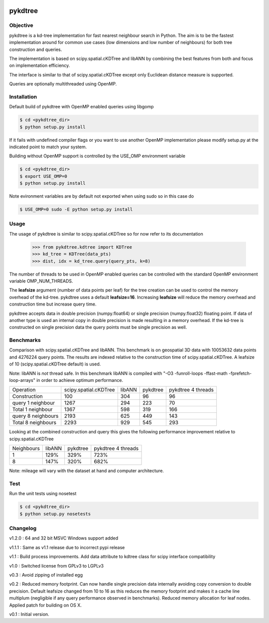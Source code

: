 .. image:: https://travis-ci.org/storpipfugl/pykdtree.svg?branch=master
    :target: https://travis-ci.org/storpipfugl/pykdtree

========
pykdtree
========

Objective
---------
pykdtree is a kd-tree implementation for fast nearest neighbour search in Python.
The aim is to be the fastest implementation around for common use cases (low dimensions and low number of neighbours) for both tree construction and queries.

The implementation is based on scipy.spatial.cKDTree and libANN by combining the best features from both and focus on implementation efficiency.

The interface is similar to that of scipy.spatial.cKDTree except only Euclidean distance measure is supported.

Queries are optionally multithreaded using OpenMP.

Installation
------------
Default build of pykdtree with OpenMP enabled queries using libgomp

.. code-block:: bash

    $ cd <pykdtree_dir>
    $ python setup.py install

If it fails with undefined compiler flags or you want to use another OpenMP implementation please modify setup.py at the indicated point to match your system.

Building without OpenMP support is controlled by the USE_OMP environment variable

.. code-block:: bash

    $ cd <pykdtree_dir>
    $ export USE_OMP=0
    $ python setup.py install

Note evironment variables are by default not exported when using sudo so in this case do

.. code-block:: bash

    $ USE_OMP=0 sudo -E python setup.py install

Usage
-----
The usage of pykdtree is similar to scipy.spatial.cKDTree so for now refer to its documentation

    >>> from pykdtree.kdtree import KDTree
    >>> kd_tree = KDTree(data_pts)
    >>> dist, idx = kd_tree.query(query_pts, k=8)
    
The number of threads to be used in OpenMP enabled queries can be controlled with the standard OpenMP environment variable OMP_NUM_THREADS.

The **leafsize** argument (number of data points per leaf) for the tree creation can be used to control the memory overhead of the kd-tree. pykdtree uses a default **leafsize=16**. 
Increasing **leafsize** will reduce the memory overhead and construction time but increase query time.    

pykdtree accepts data in double precision (numpy.float64) or single precision (numpy.float32) floating point. If data of another type is used an internal copy in double precision is made resulting in a memory overhead. If the kd-tree is constructed on single precision data the query points must be single precision as well.

Benchmarks
----------
Comparison with scipy.spatial.cKDTree and libANN. This benchmark is on geospatial 3D data with 10053632 data points and 4276224 query points. The results are indexed relative to the construction time of scipy.spatial.cKDTree. A leafsize of 10 (scipy.spatial.cKDTree default) is used.

Note: libANN is *not* thread safe. In this benchmark libANN is compiled with "-O3 -funroll-loops -ffast-math -fprefetch-loop-arrays" in order to achieve optimum performance.

==================  =====================  ======  ========  ==================
Operation           scipy.spatial.cKDTree  libANN  pykdtree  pykdtree 4 threads
------------------  ---------------------  ------  --------  ------------------

Construction                          100     304        96                  96

query 1 neighbour                    1267     294       223                  70

Total 1 neighbour                    1367     598       319                 166

query 8 neighbours                   2193     625       449                 143

Total 8 neighbours                   2293     929       545                 293  
==================  =====================  ======  ========  ==================

Looking at the combined construction and query this gives the following performance improvement relative to scipy.spatial.cKDTree

==========  ======  ========  ==================
Neighbours  libANN  pykdtree  pykdtree 4 threads
----------  ------  --------  ------------------
1            129%      329%                723%                  

8            147%      320%                682%         
==========  ======  ========  ==================

Note: mileage will vary with the dataset at hand and computer architecture. 

Test
----
Run the unit tests using nosetest

.. code-block:: bash

    $ cd <pykdtree_dir>
    $ python setup.py nosetests

Changelog
---------
v1.2.0 : 64 and 32 bit MSVC Windows support added

v1.1.1 : Same as v1.1 release due to incorrect pypi release

v1.1 : Build process improvements. Add data attribute to kdtree class for scipy interface compatibility

v1.0 : Switched license from GPLv3 to LGPLv3

v0.3 : Avoid zipping of installed egg

v0.2 : Reduced memory footprint. Can now handle single precision data internally avoiding copy conversion to double precision. Default leafsize changed from 10 to 16 as this reduces the memory footprint and makes it a cache line multiplum (negligible if any query performance observed in benchmarks). Reduced memory allocation for leaf nodes. Applied patch for building on OS X.

v0.1 : Initial version.
